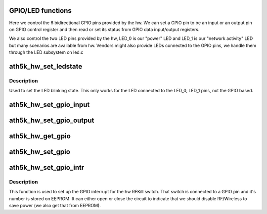 .. -*- coding: utf-8; mode: rst -*-
.. src-file: drivers/net/wireless/ath/ath5k/gpio.c

.. _`gpio-led-functions`:

GPIO/LED functions
==================

Here we control the 6 bidirectional GPIO pins provided by the hw.
We can set a GPIO pin to be an input or an output pin on GPIO control
register and then read or set its status from GPIO data input/output
registers.

We also control the two LED pins provided by the hw, LED_0 is our
"power" LED and LED_1 is our "network activity" LED but many scenarios
are available from hw. Vendors might also provide LEDs connected to the
GPIO pins, we handle them through the LED subsystem on led.c

.. _`ath5k_hw_set_ledstate`:

ath5k_hw_set_ledstate
=====================

.. c:function:: void ath5k_hw_set_ledstate(struct ath5k_hw *ah, unsigned int state)

    Set led state

    :param ah:
        The \ :c:type:`struct ath5k_hw <ath5k_hw>`\ 
    :type ah: struct ath5k_hw \*

    :param state:
        One of AR5K_LED\_\*
    :type state: unsigned int

.. _`ath5k_hw_set_ledstate.description`:

Description
-----------

Used to set the LED blinking state. This only
works for the LED connected to the LED_0, LED_1 pins,
not the GPIO based.

.. _`ath5k_hw_set_gpio_input`:

ath5k_hw_set_gpio_input
=======================

.. c:function:: int ath5k_hw_set_gpio_input(struct ath5k_hw *ah, u32 gpio)

    Set GPIO inputs

    :param ah:
        The \ :c:type:`struct ath5k_hw <ath5k_hw>`\ 
    :type ah: struct ath5k_hw \*

    :param gpio:
        GPIO pin to set as input
    :type gpio: u32

.. _`ath5k_hw_set_gpio_output`:

ath5k_hw_set_gpio_output
========================

.. c:function:: int ath5k_hw_set_gpio_output(struct ath5k_hw *ah, u32 gpio)

    Set GPIO outputs

    :param ah:
        The \ :c:type:`struct ath5k_hw <ath5k_hw>`\ 
    :type ah: struct ath5k_hw \*

    :param gpio:
        The GPIO pin to set as output
    :type gpio: u32

.. _`ath5k_hw_get_gpio`:

ath5k_hw_get_gpio
=================

.. c:function:: u32 ath5k_hw_get_gpio(struct ath5k_hw *ah, u32 gpio)

    Get GPIO state

    :param ah:
        The \ :c:type:`struct ath5k_hw <ath5k_hw>`\ 
    :type ah: struct ath5k_hw \*

    :param gpio:
        The GPIO pin to read
    :type gpio: u32

.. _`ath5k_hw_set_gpio`:

ath5k_hw_set_gpio
=================

.. c:function:: int ath5k_hw_set_gpio(struct ath5k_hw *ah, u32 gpio, u32 val)

    Set GPIO state

    :param ah:
        The \ :c:type:`struct ath5k_hw <ath5k_hw>`\ 
    :type ah: struct ath5k_hw \*

    :param gpio:
        The GPIO pin to set
    :type gpio: u32

    :param val:
        Value to set (boolean)
    :type val: u32

.. _`ath5k_hw_set_gpio_intr`:

ath5k_hw_set_gpio_intr
======================

.. c:function:: void ath5k_hw_set_gpio_intr(struct ath5k_hw *ah, unsigned int gpio, u32 interrupt_level)

    Initialize the GPIO interrupt (RFKill switch)

    :param ah:
        The \ :c:type:`struct ath5k_hw <ath5k_hw>`\ 
    :type ah: struct ath5k_hw \*

    :param gpio:
        The GPIO pin to use
    :type gpio: unsigned int

    :param interrupt_level:
        True to generate interrupt on active pin (high)
    :type interrupt_level: u32

.. _`ath5k_hw_set_gpio_intr.description`:

Description
-----------

This function is used to set up the GPIO interrupt for the hw RFKill switch.
That switch is connected to a GPIO pin and it's number is stored on EEPROM.
It can either open or close the circuit to indicate that we should disable
RF/Wireless to save power (we also get that from EEPROM).

.. This file was automatic generated / don't edit.


